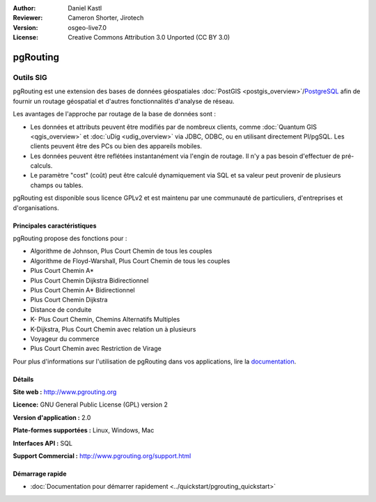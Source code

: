 :Author: Daniel Kastl
:Reviewer: Cameron Shorter, Jirotech
:Version: osgeo-live7.0
:License: Creative Commons Attribution 3.0 Unported (CC BY 3.0)

.. image:: /images/project_logos/logo-pgRouting.png
  :alt: pgRouting logo
  :align: right
  :target: http://www.pgrouting.org/

.. image:: /images/logos/OSGeo_community.png
   :scale: 100
   :alt: OSGeo Community Project
   :align: right
   :target: http://www.osgeo.org

pgRouting
================================================================================

Outils SIG
~~~~~~~~~~~~~~~~~~~~~~~~~~~~~~~~~~~~~~~~~~~~~~~~~~~~~~~~~~~~~~~~~~~~~~~~~~~~~~~~

pgRouting est une extension des bases de données géospatiales :doc:`PostGIS <postgis_overview>`/`PostgreSQL <http://postgresql.org>`_ afin de fournir un routage géospatial et d'autres fonctionnalités d'analyse de réseau.

Les avantages de l'approche par routage de la base de données sont :

* Les données et attributs peuvent être modifiés par de nombreux clients, comme :doc:`Quantum GIS <qgis_overview>` et :doc:`uDig <udig_overview>` via JDBC, ODBC, ou en utilisant directement Pl/pgSQL. Les clients peuvent être des PCs ou bien des appareils mobiles.
* Les données peuvent être reflétées instantanément via l'engin de routage. Il n'y a pas besoin d'effectuer de pré-calculs.
* Le paramètre "cost" (coût) peut être calculé dynamiquement via SQL et sa valeur peut provenir de plusieurs champs ou tables.

pgRouting est disponible sous licence GPLv2 et est maintenu par une communauté de particuliers, d'entreprises et d'organisations.

.. image:: /images/screenshots/800x600/pgrouting.png
  :scale: 70 %
  :alt: requête pgRouting dans pgAdminIII
  :align: right

Principales caractéristiques
--------------------------------------------------------------------------------

pgRouting propose des fonctions pour :

* Algorithme de Johnson, Plus Court Chemin de tous les couples
* Algorithme de Floyd-Warshall, Plus Court Chemin de tous les couples
* Plus Court Chemin A*
* Plus Court Chemin Dijkstra Bidirectionnel
* Plus Court Chemin A* Bidirectionnel  
* Plus Court Chemin Dijkstra
* Distance de conduite
* K- Plus Court Chemin, Chemins Alternatifs Multiples
* K-Dijkstra, Plus Court Chemin avec relation un à plusieurs
* Voyageur du commerce
* Plus Court Chemin avec Restriction de Virage

Pour plus d'informations sur l'utilisation de pgRouting dans vos applications, lire la `documentation <http://docs.pgrouting.org>`_.


.. Implemented Standards
   ---------------------

.. * OGC standards compliant

Détails
--------------------------------------------------------------------------------

**Site web :** http://www.pgrouting.org

**Licence:** GNU General Public License (GPL) version 2

**Version d'application :** 2.0

**Plate-formes supportées :** Linux, Windows, Mac

**Interfaces API :** SQL

**Support Commercial :** http://www.pgrouting.org/support.html

Démarrage rapide
--------------------------------------------------------------------------------

* :doc:`Documentation pour démarrer rapidement <../quickstart/pgrouting_quickstart>`
